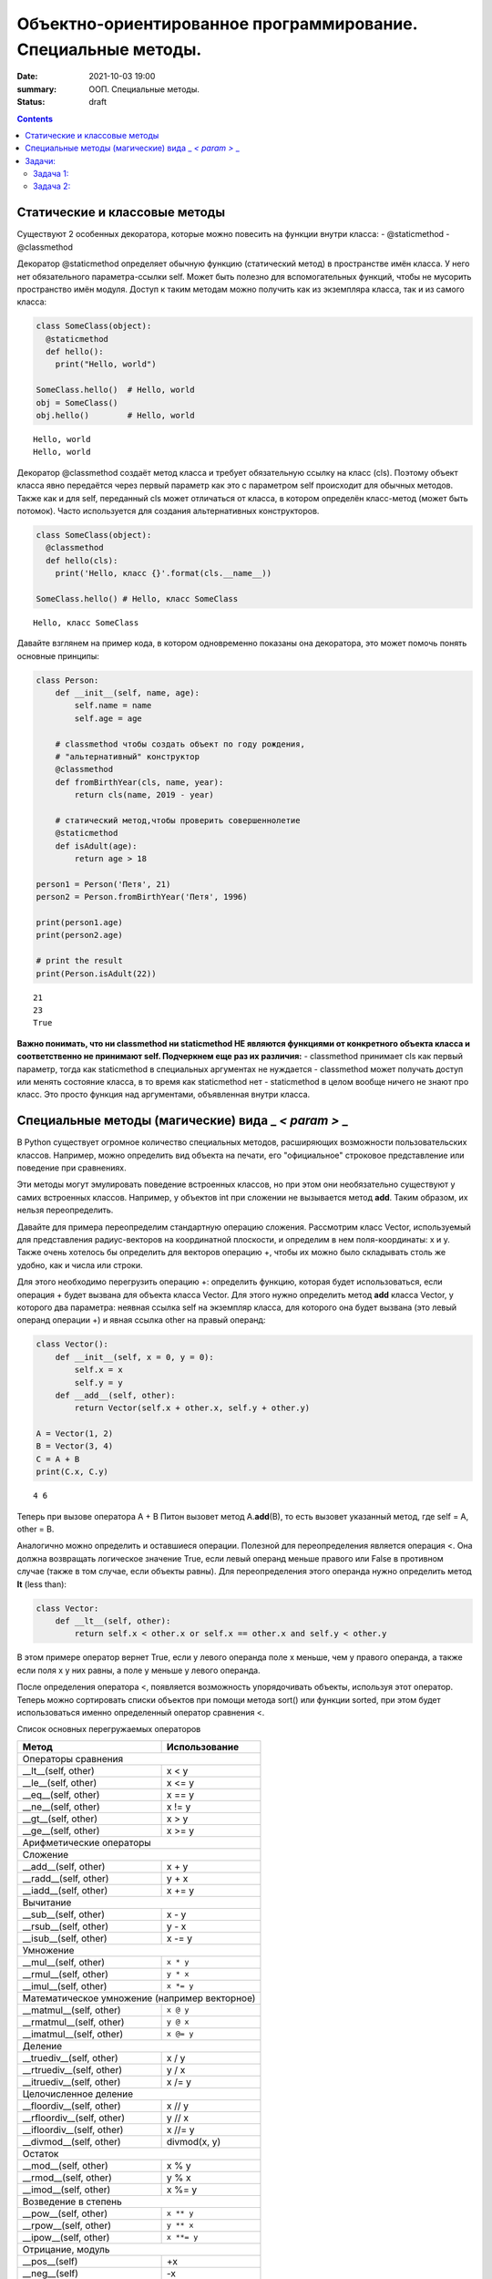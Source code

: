 Объектно-ориентированное программирование. Специальные методы.
##############################################################

:date: 2021-10-03 19:00
:summary: ООП. Специальные методы.
:status: draft

.. default-role:: code

.. role:: python(code)
   :language: python
   
.. contents::


Статические и классовые методы
==============================

Существуют 2 особенных декоратора, которые можно повесить на функции
внутри класса: - @staticmethod - @classmethod

Декоратор @staticmethod определяет обычную функцию (статический метод) в
пространстве имён класса. У него нет обязательного параметра-ссылки self.
Может быть полезно для вспомогательных функций, чтобы не
мусорить пространство имён модуля. Доступ к таким методам можно получить
как из экземпляра класса, так и из самого класса:

.. code:: python

    class SomeClass(object):
      @staticmethod
      def hello():
        print("Hello, world")
    
    SomeClass.hello()  # Hello, world
    obj = SomeClass()
    obj.hello()        # Hello, world


.. parsed-literal::

    Hello, world
    Hello, world
    

Декоратор @classmethod создаёт метод класса и требует обязательную
ссылку на класс (cls). Поэтому объект класса явно передаётся через
первый параметр как это с параметром self происходит для обычных
методов. Также как и для self, переданный cls может отличаться от
класса, в котором определён класс-метод (может быть потомок). Часто
используется для создания альтернативных конструкторов.

.. code:: python

    class SomeClass(object):
      @classmethod
      def hello(cls):
        print('Hello, класс {}'.format(cls.__name__))
    
    SomeClass.hello() # Hello, класс SomeClass


.. parsed-literal::

    Hello, класс SomeClass
    

Давайте взглянем на пример кода, в котором одновременно показаны она
декоратора, это может помочь понять основные принципы:

.. code:: python

    class Person:
        def __init__(self, name, age):
            self.name = name
            self.age = age
    
        # classmethod чтобы создать объект по году рождения,
        # "альтернативный" конструктор
        @classmethod
        def fromBirthYear(cls, name, year):
            return cls(name, 2019 - year)
    
        # статический метод,чтобы проверить совершеннолетие
        @staticmethod
        def isAdult(age):
            return age > 18
    
    person1 = Person('Петя', 21)
    person2 = Person.fromBirthYear('Петя', 1996)
    
    print(person1.age)
    print(person2.age)
    
    # print the result
    print(Person.isAdult(22))


.. parsed-literal::

    21
    23
    True
    

**Важно понимать, что ни classmethod ни staticmethod НЕ являются
функциями от конкретного объекта класса и соответственно не принимают
self. Подчеркнем еще раз их различия:** - classmethod принимает cls как
первый параметр, тогда как staticmethod в специальных аргументах не
нуждается - classmethod может получать доступ или менять состояние
класса, в то время как staticmethod нет - staticmethod в целом вообще
ничего не знают про класс. Это просто функция над аргументами,
объявленная внутри класса.


Специальные методы (магические) вида \_ *< param >* \_
======================================================

В Python существует огромное количество специальных методов, расширяющих
возможности пользовательских классов. Например, можно определить вид
объекта на печати, его "официальное" строковое представление или поведение при сравнениях.

Эти методы могут эмулировать поведение встроенных классов, но при этом
они необязательно существуют у самих встроенных классов. Например, у
объектов int при сложении не вызывается метод **add**. Таким образом, их
нельзя переопределить.

Давайте для примера переопределим стандартную операцию сложения.
Рассмотрим класс Vector, используемый для представления радиус-векторов
на координатной плоскости, и определим в нем поля-координаты: x и y.
Также очень хотелось бы определить для векторов операцию +, чтобы их
можно было складывать столь же удобно, как и числа или строки.

Для этого необходимо перегрузить операцию +: определить функцию, которая
будет использоваться, если операция + будет вызвана для объекта класса
Vector. Для этого нужно определить метод **add** класса Vector, у
которого два параметра: неявная ссылка self на экземпляр класса, для
которого она будет вызвана (это левый операнд операции +) и явная ссылка
other на правый операнд:

.. code:: python

    class Vector():
        def __init__(self, x = 0, y = 0):
            self.x = x
            self.y = y
        def __add__(self, other):
            return Vector(self.x + other.x, self.y + other.y)
    
    A = Vector(1, 2)
    B = Vector(3, 4)
    C = A + B
    print(C.x, C.y)


.. parsed-literal::

    4 6
    

Теперь при вызове оператора A + B Питон вызовет метод A.\ **add**\ (B),
то есть вызовет указанный метод, где self = A, other = B.

Аналогично можно определить и оставшиеся операции. Полезной для
переопределения является операция <. Она должна возвращать логическое
значение True, если левый операнд меньше правого или False в противном
случае (также в том случае, если объекты равны). Для переопределения
этого операнда нужно определить метод **lt** (less than):

.. code:: python

    class Vector:
        def __lt__(self, other):
            return self.x < other.x or self.x == other.x and self.y < other.y

В этом примере оператор вернет True, если у левого операнда поле x
меньше, чем у правого операнда, а также если поля x у них равны, а поле
y меньше у левого операнда.

После определения оператора <, появляется возможность упорядочивать
объекты, используя этот оператор. Теперь можно сортировать списки
объектов при помощи метода sort() или функции sorted, при этом будет
использоваться именно определенный оператор сравнения <.

Список основных перегружаемых операторов

+------------------------------------+------------------+
|               Метод                |  Использование   |
+====================================+==================+
| Операторы сравнения                                   |
+------------------------------------+------------------+
| __lt__(self, other)                | x < y            |
+------------------------------------+------------------+
| __le__(self, other)                | x <= y           |
+------------------------------------+------------------+
| __eq__(self, other)                | x == y           |
+------------------------------------+------------------+
| __ne__(self, other)                | x != y           |
+------------------------------------+------------------+
| __gt__(self, other)                | x > y            |
+------------------------------------+------------------+
| __ge__(self, other)                | x >= y           |
+------------------------------------+------------------+
| Арифметические операторы                              |
+------------------------------------+------------------+
| Сложение                                              |
+------------------------------------+------------------+
| __add__(self, other)               | x + y            |
+------------------------------------+------------------+
| __radd__(self, other)              | y + x            |
+------------------------------------+------------------+
| __iadd__(self, other)              | x += y           |
+------------------------------------+------------------+
| Вычитание                                             |
+------------------------------------+------------------+
| __sub__(self, other)               | x - y            |
+------------------------------------+------------------+
| __rsub__(self, other)              | y - x            |
+------------------------------------+------------------+
| __isub__(self, other)              | x -= y           |
+------------------------------------+------------------+
| Умножение                                             |
+------------------------------------+------------------+
| __mul__(self, other)               | ``x * y``        |
+------------------------------------+------------------+
| __rmul__(self, other)              | ``y * x``        |
+------------------------------------+------------------+
| __imul__(self, other)              | ``x *= y``       |
+------------------------------------+------------------+
| Математическое умножение (например векторное)         |
+------------------------------------+------------------+
| __matmul__(self, other)            | ``x @ y``        |
+------------------------------------+------------------+
| __rmatmul__(self, other)           | ``y @ x``        |
+------------------------------------+------------------+
| __imatmul__(self, other)           | ``x @= y``       |
+------------------------------------+------------------+
| Деление                                               |
+------------------------------------+------------------+
| __truediv__(self, other)           | x / y            |
+------------------------------------+------------------+
| __rtruediv__(self, other)          | y / x            |
+------------------------------------+------------------+
| __itruediv__(self, other)          | x /= y           |
+------------------------------------+------------------+
| Целочисленное деление                                 |
+------------------------------------+------------------+
| __floordiv__(self, other)          | x // y           |
+------------------------------------+------------------+
| __rfloordiv__(self, other)         | y // x           |
+------------------------------------+------------------+
| __ifloordiv__(self, other)         | x //= y          |
+------------------------------------+------------------+
| __divmod__(self, other)            | divmod(x, y)     |
+------------------------------------+------------------+
| Остаток                                               |
+------------------------------------+------------------+
| __mod__(self, other)               | x % y            |
+------------------------------------+------------------+
| __rmod__(self, other)              | y % x            |
+------------------------------------+------------------+
| __imod__(self, other)              | x %= y           |
+------------------------------------+------------------+
| Возведение в степень                                  |
+------------------------------------+------------------+
| __pow__(self, other)               | ``x ** y``       |
+------------------------------------+------------------+
| __rpow__(self, other)              | ``y ** x``       |
+------------------------------------+------------------+
| __ipow__(self, other)              | ``x **= y``      |
+------------------------------------+------------------+
| Отрицание, модуль                                     |
+------------------------------------+------------------+
| __pos__(self)                      | +x               |
+------------------------------------+------------------+
| __neg__(self)                      | -x               |
+------------------------------------+------------------+
| __abs__(self)                      | abs(x)           |
+------------------------------------+------------------+
| Преобразование к стандартным типам                    |
+------------------------------------+------------------+
| __int__(self)                      | int(x)           |
+------------------------------------+------------------+
| __float__(self)                    | float(x)         |
+------------------------------------+------------------+
| __str__(self)                      | str(x)           |
+------------------------------------+------------------+
| __round__(self, digits = 0)        | round(x, digits) |
+------------------------------------+------------------+


Задачи:
==================

Задача 1:
~~~~~~~~~

Реализуйте свой класс Complex для комплексных чисел, аналогично
встроенной реализации complex: 
1. Добавьте инициализатор класса
2. Реализуйте основные математические операции 
3. Реализуйте операцию модуля (**abs**, вызываемую как \|c\|) 
4. Оба класса должны давать осмысленный вывод как при print, так и просто при вызове в ячейке


Задача 2:
~~~~~~~~~
1. Создайте класс Vector с полями x, y, z определите для него конструктор,
метод __str__, необходимые арифметические операции.
Реализуйте конструктор, который принимает строку в формате "x,y".
#. Программа получает на вход число N, далее координаты N точек.
Доопределите в классе Vector недостающие операторы, найдите и выведите координаты точки,
наиболее удаленной от начала координат.
#. Используя класс Vector выведите координаты центра масс данного множества точек.
#. Даны два вектора. Выведите площадь параллелограмма, построенного на заданных векторах.
#. Даны три вектора. Выведите объём параллелепипеда, построенного на заданных векторах.
#. Среди данных точек найдите три точки, образующие треугольник с наибольшим периметром. Выведите данный периметр.
#. Среди данных точек найдите три точки, образующие треугольник с наибольшей площадью. Выведите данную площадь.



